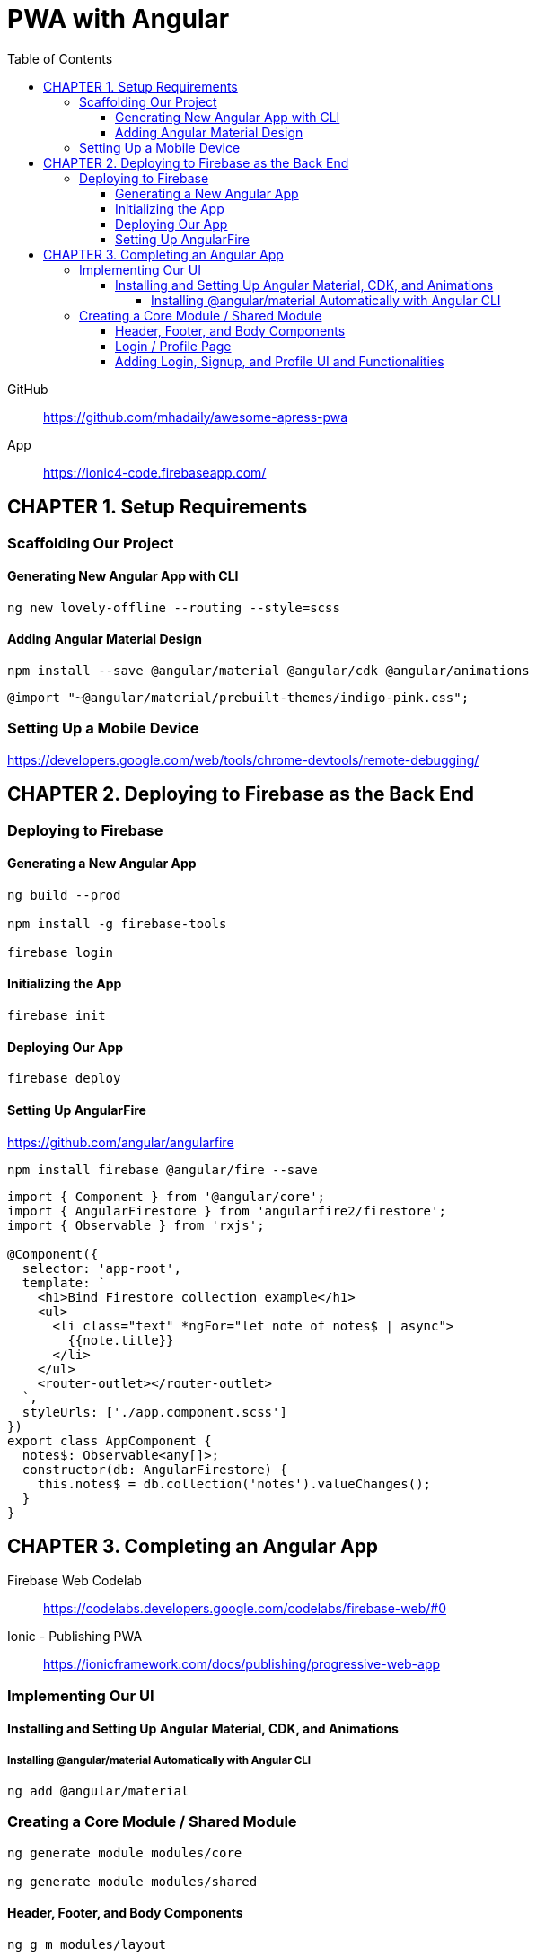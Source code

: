 = PWA with Angular
:toc: right
:toclevels: 6
:icons: font
:source-highlighter: pygments
:pygments-style: xcode

====
GitHub::
https://github.com/mhadaily/awesome-apress-pwa

App::
https://ionic4-code.firebaseapp.com/
====

== CHAPTER 1. Setup Requirements

=== Scaffolding Our Project

==== Generating New Angular App with CLI

```
ng new lovely-offline --routing --style=scss
```

==== Adding Angular Material Design

```
npm install --save @angular/material @angular/cdk @angular/animations
```

```
@import "~@angular/material/prebuilt-themes/indigo-pink.css";
```

=== Setting Up a Mobile Device

https://developers.google.com/web/tools/chrome-devtools/remote-debugging/


== CHAPTER 2. Deploying to Firebase as the Back End

=== Deploying to Firebase

==== Generating a New Angular App

```
ng build --prod

npm install -g firebase-tools

firebase login
```

==== Initializing the App

```
firebase init
```

==== Deploying Our App

```
firebase deploy
```

==== Setting Up AngularFire

https://github.com/angular/angularfire

```
npm install firebase @angular/fire --save
```

```ts
import { Component } from '@angular/core';
import { AngularFirestore } from 'angularfire2/firestore';
import { Observable } from 'rxjs';

@Component({
  selector: 'app-root',
  template: `
    <h1>Bind Firestore collection example</h1>
    <ul>
      <li class="text" *ngFor="let note of notes$ | async">
        {{note.title}}
      </li>
    </ul>
    <router-outlet></router-outlet>
  `,
  styleUrls: ['./app.component.scss']
})
export class AppComponent {
  notes$: Observable<any[]>;
  constructor(db: AngularFirestore) {
    this.notes$ = db.collection('notes').valueChanges();
  }
}
```

== CHAPTER 3. Completing an Angular App

Firebase Web Codelab::
https://codelabs.developers.google.com/codelabs/firebase-web/#0

Ionic - Publishing PWA::
https://ionicframework.com/docs/publishing/progressive-web-app

=== Implementing Our UI

==== Installing and Setting Up Angular Material, CDK, and Animations

===== Installing @angular/material Automatically with Angular CLI

```
ng add @angular/material
```

=== Creating a Core Module / Shared Module

```
ng generate module modules/core

ng generate module modules/shared
```

==== Header, Footer, and Body Components

```
ng g m modules/layout

ng generate component modules/layout/header

ng generate component modules/layout/footer
```

- header.component.html
- header.component.scss
- header.component.ts
- footer.component.html
- footer.component.scss
- footer.component.ts
- styles.scss

.src/app/app.component.ts
```ts
import { Component } from '@angular/core';

@Component({
  selector: 'app-root',
  template: `
  <div class="appress-pwa-note">
    <app-header></app-header>
    <div class="main"> 
      <router-outlet></router-outlet>
    </div>
    <app-footer></app-footer>
  </div>
  `,
})
export class AppComponent { }
```

==== Login / Profile Page

```
ng generate module modules/user --routing

ng generate component modules/user/userContainer --flat
```

- UserModuleRouting
- AppModuleRouting

==== Adding Login, Signup, and Profile UI and Functionalities

```
ng generate service modules/core/firebaseAuth
```

- src/app/modules/core/firebase-auth.service.ts

====
```
ng add @angular/fire
```
====
